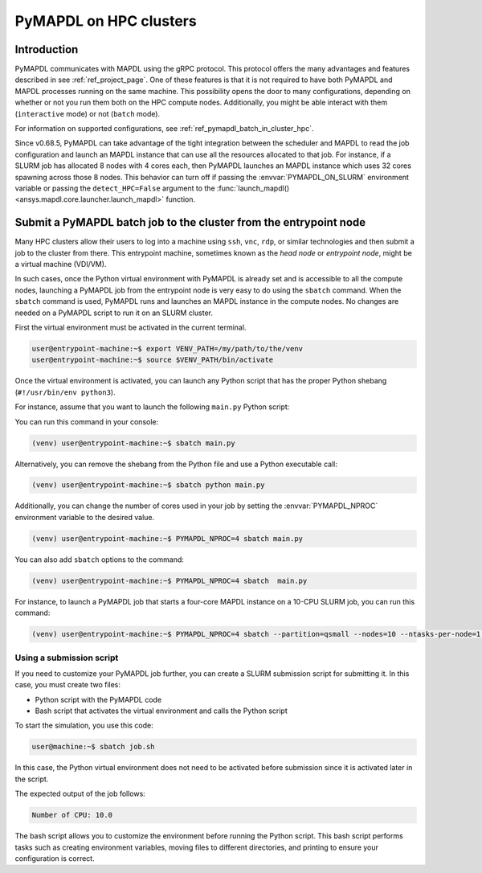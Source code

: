 
.. _ref_hpc_pymapdl_job:

=======================
PyMAPDL on HPC clusters
=======================


Introduction
============

PyMAPDL communicates with MAPDL using the gRPC protocol.
This protocol offers the many advantages and features described in
see :ref:`ref_project_page`.
One of these features is that it is not required to have both
PyMAPDL and MAPDL processes running on the same machine.
This possibility opens the door to many configurations, depending
on whether or not you run them both on the HPC compute nodes.
Additionally, you might be able interact with them (``interactive`` mode)
or not (``batch`` mode).

For information on supported configurations, see :ref:`ref_pymapdl_batch_in_cluster_hpc`.


Since v0.68.5, PyMAPDL can take advantage of the tight integration
between the scheduler and MAPDL to read the job configuration and
launch an MAPDL instance that can use all the resources allocated
to that job.
For instance, if a SLURM job has allocated 8 nodes with 4 cores each,
then PyMAPDL launches an MAPDL instance which uses 32 cores
spawning across those 8 nodes.
This behavior can turn off if passing the :envvar:`PYMAPDL_ON_SLURM`
environment variable or passing the ``detect_HPC=False`` argument
to the :func:`launch_mapdl() <ansys.mapdl.core.launcher.launch_mapdl>` function.


.. _ref_pymapdl_batch_in_cluster_hpc:

Submit a PyMAPDL batch job to the cluster from the entrypoint node
==================================================================

Many HPC clusters allow their users to log into a machine using
``ssh``, ``vnc``, ``rdp``, or similar technologies and then submit a job
to the cluster from there.
This entrypoint machine, sometimes known as the *head node* or *entrypoint node*,
might be a virtual machine (VDI/VM).

In such cases, once the Python virtual environment with PyMAPDL is already
set and is accessible to all the compute nodes, launching a
PyMAPDL job from the entrypoint node is very easy to do using the ``sbatch`` command.
When the ``sbatch`` command is used, PyMAPDL runs and launches an MAPDL instance in
the compute nodes.
No changes are needed on a PyMAPDL script to run it on an SLURM cluster.

First the virtual environment must be activated in the current terminal.

.. code-block:: console

    user@entrypoint-machine:~$ export VENV_PATH=/my/path/to/the/venv
    user@entrypoint-machine:~$ source $VENV_PATH/bin/activate

Once the virtual environment is activated, you can launch any Python
script that has the proper Python shebang (``#!/usr/bin/env python3``).

For instance, assume that you want to launch the following ``main.py`` Python script:

.. code-block:: python
    :caption: main.py

    #!/usr/bin/env python3

    from ansys.mapdl.core import launch_mapdl

    mapdl = launch_mapdl(run_location="/home/ubuntu/tmp/tmp/mapdl", loglevel="debug")

    print(mapdl.prep7())
    print(f'Number of CPU: {mapdl.get_value("ACTIVE", 0, "NUMCPU")}')

    mapdl.exit()

You can run this command in your console:

.. code-block:: console

    (venv) user@entrypoint-machine:~$ sbatch main.py

Alternatively, you can remove the shebang from the Python file and use a
Python executable call:

.. code-block:: console

    (venv) user@entrypoint-machine:~$ sbatch python main.py

Additionally, you can change the number of cores used in your
job by setting the :envvar:`PYMAPDL_NPROC` environment variable to the desired value.

.. code-block:: console

    (venv) user@entrypoint-machine:~$ PYMAPDL_NPROC=4 sbatch main.py

You can also add ``sbatch`` options to the command:

.. code-block:: console

    (venv) user@entrypoint-machine:~$ PYMAPDL_NPROC=4 sbatch  main.py


For instance, to launch a PyMAPDL job that starts a four-core MAPDL instance
on a 10-CPU SLURM job, you can run this command:

.. code-block:: console

    (venv) user@entrypoint-machine:~$ PYMAPDL_NPROC=4 sbatch --partition=qsmall --nodes=10 --ntasks-per-node=1 main.py


Using a submission script
-------------------------

If you need to customize your PyMAPDL job further, you can create a SLURM
submission script for submitting it. 
In this case, you must create two files:

- Python script with the PyMAPDL code
- Bash script that activates the virtual environment and calls the
  Python script

.. code-block:: python
    :caption: main.py

    from ansys.mapdl.core import launch_mapdl

    # Number of processors must be lower than the
    # number of CPU allocated for the job.
    mapdl = launch_mapdl(nproc=10)

    mapdl.prep7()
    n_proc = mapdl.get_value("ACTIVE", 0, "NUMCPU")
    print(f"Number of CPU: {n_proc}")

    mapdl.exit()


.. code-block:: bash
   :caption: job.sh

   #!/bin/bash
   # Set SLURM options
   #SBATCH --job-name=ansys_job            # Job name
   #SBATCH --partition=qsmall              # Specify the queue/partition name                  
   #SBATCH --nodes=5                       # Number of nodes
   #SBATCH --ntasks-per-node=2             # Number of tasks (cores) per node
   #SBATCH --time=04:00:00                 # Set a time limit for the job (optional but recommended)

   # Set env vars
   export MY_ENV_VAR=VALUE

   # Activate Python virtual environment
   source /home/user/.venv/bin/activate
   # Call Python script
   python main.py

To start the simulation, you use this code:

.. code-block:: console

    user@machine:~$ sbatch job.sh

In this case, the Python virtual environment does not need to be activated
before submission since it is activated later in the script.

The expected output of the job follows:

.. code-block:: text

    Number of CPU: 10.0


The bash script allows you to customize the environment before running the
Python script.
This bash script performs tasks such as creating environment variables,
moving files to different directories, and printing to ensure your
configuration is correct.
